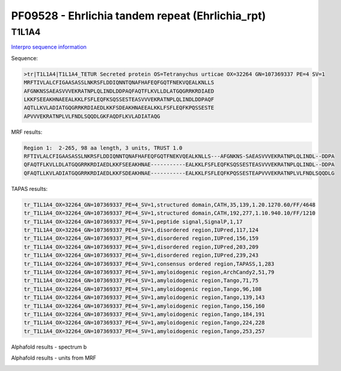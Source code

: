 PF09528 - Ehrlichia tandem repeat (Ehrlichia_rpt)
=================================================

T1L1A4
------

`Interpro sequence information <https://www.ebi.ac.uk/interpro/protein/UniProt/T1L1A4/>`_

Sequence:

.. code-block:: Sequence

  >tr|T1L1A4|T1L1A4_TETUR Secreted protein OS=Tetranychus urticae OX=32264 GN=107369337 PE=4 SV=1
  MRFTIVLALCFIGAASASSLNKRSFLDDIQNNTQNAFHAFEQFGQTFNEKVQEALKNLLS
  AFGNKNSSAEASVVVEKRATNPLQLINDLDDPAQFAQTFLKVLLDLATGQGRRKRDIAED
  LKKFSEEAKHNAEEALKKLFSFLEQFKSQSSESTEASVVVEKRATNPLQLINDLDDPAQF
  AQTLLKVLADIATGQGRRKRDIAEDLKKFSDEAKHNAEEALKKLFSFLEQFKPQSSESTE
  APVVVEKRATNPLVLFNDLSQQDLGKFAQDFLKVLADIATAQG



MRF results:

.. code-block:: MRFresults

  Region 1:  2-265, 98 aa length, 3 units, TRUST 1.0 	
  RFTIVLALCFIGAASASSLNKRSFLDDIQNNTQNAFHAFEQFGQTFNEKVQEALKNLLS---AFGNKNS-SAEASVVVEKRATNPLQLINDL--DDPA
  QFAQTFLKVLLDLATGQGRRKRDIAEDLKKFSEEAKHNAE-----------EALKKLFSFLEQFKSQSSESTEASVVVEKRATNPLQLINDL--DDPA
  QFAQTLLKVLADIATGQGRRKRDIAEDLKKFSDEAKHNAE-----------EALKKLFSFLEQFKPQSSESTEAPVVVEKRATNPLVLFNDLSQQDLG

	 

TAPAS results:

.. code-block:: TAPASresults

  tr_T1L1A4_OX=32264_GN=107369337_PE=4_SV=1,structured domain,CATH,35,139,1.20.1270.60/FF/4648
  tr_T1L1A4_OX=32264_GN=107369337_PE=4_SV=1,structured domain,CATH,192,277,1.10.940.10/FF/1210
  tr_T1L1A4_OX=32264_GN=107369337_PE=4_SV=1,peptide signal,SignalP,1,17
  tr_T1L1A4_OX=32264_GN=107369337_PE=4_SV=1,disordered region,IUPred,117,124
  tr_T1L1A4_OX=32264_GN=107369337_PE=4_SV=1,disordered region,IUPred,156,159
  tr_T1L1A4_OX=32264_GN=107369337_PE=4_SV=1,disordered region,IUPred,203,209
  tr_T1L1A4_OX=32264_GN=107369337_PE=4_SV=1,disordered region,IUPred,239,243
  tr_T1L1A4_OX=32264_GN=107369337_PE=4_SV=1,consensus ordered region,TAPASS,1,283
  tr_T1L1A4_OX=32264_GN=107369337_PE=4_SV=1,amyloidogenic region,ArchCandy2,51,79
  tr_T1L1A4_OX=32264_GN=107369337_PE=4_SV=1,amyloidogenic region,Tango,71,75
  tr_T1L1A4_OX=32264_GN=107369337_PE=4_SV=1,amyloidogenic region,Tango,96,108
  tr_T1L1A4_OX=32264_GN=107369337_PE=4_SV=1,amyloidogenic region,Tango,139,143
  tr_T1L1A4_OX=32264_GN=107369337_PE=4_SV=1,amyloidogenic region,Tango,156,160
  tr_T1L1A4_OX=32264_GN=107369337_PE=4_SV=1,amyloidogenic region,Tango,184,191
  tr_T1L1A4_OX=32264_GN=107369337_PE=4_SV=1,amyloidogenic region,Tango,224,228
  tr_T1L1A4_OX=32264_GN=107369337_PE=4_SV=1,amyloidogenic region,Tango,253,257


Alphafold results - spectrum b

.. image:: /images/T1L1A4alphafold.png

Alphafold results - units from MRF 

.. image:: /images/T1L1A4alphafoldUnits.png
